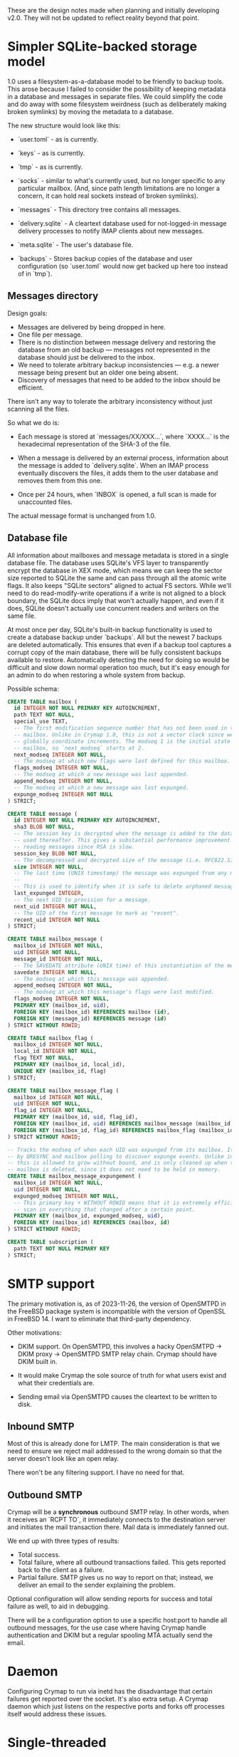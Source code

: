 #+STARTUP: fold

These are the design notes made when planning and initially developing v2.0.
They will not be updated to reflect reality beyond that point.

* Simpler SQLite-backed storage model

1.0 uses a filesystem-as-a-database model to be friendly to backup tools. This
arose because I failed to consider the possibility of keeping metadata in a
database and messages in separate files. We could simplify the code and do away
with some filesystem weirdness (such as deliberately making broken symlinks) by
moving the metadata to a database.

The new structure would look like this:

- `user.toml` - as is currently.

- `keys` - as is currently.

- `tmp` - as is currently.

- `socks` - similar to what's currently used, but no longer specific to any
  particular mailbox. (And, since path length limitations are no longer a
  concern, it can hold real sockets instead of broken symlinks).

- `messages` - This directory tree contains all messages.

- `delivery.sqlite` - A cleartext database used for not-logged-in message
  delivery processes to notify IMAP clients about new messages.

- `meta.sqlite` - The user's database file.

- `backups` - Stores backup copies of the database and user configuration (so
  `user.toml` would now get backed up here too instead of in `tmp`).

** Messages directory

Design goals:

- Messages are delivered by being dropped in here.
- One file per message.
- There is no distinction between message delivery and restoring the database
  from an old backup --- messages not represented in the database should just
  be delivered to the inbox.
- We need to tolerate arbitrary backup inconsistencies --- e.g. a newer message
  being present but an older one being absent.
- Discovery of messages that need to be added to the inbox should be efficient.

There isn't any way to tolerate the arbitrary inconsistency without just
scanning all the files.

So what we do is:

- Each message is stored at `messages/XX/XXX...`, where `XXXX...` is the
  hexadecimal representation of the SHA-3 of the file.

- When a message is delivered by an external process, information about the
  message is added to `delivery.sqlite`. When an IMAP process eventually
  discovers the files, it adds them to the user database and removes them from
  this one.

- Once per 24 hours, when `INBOX` is opened, a full scan is made for
  unaccounted files.

The actual message format is unchanged from 1.0.

** Database file

All information about mailboxes and message metadata is stored in a single
database file. The database uses SQLite's VFS layer to transparently encrypt
the database in XEX mode, which means we can keep the sector size reported to
SQLite the same and can pass through all the atomic write flags. It also keeps
"SQLite sectors" aligned to actual FS sectors. While we'll need to do
read-modify-write operations if a write is not aligned to a block boundary, the
SQLite docs imply that won't actually happen, and even if it does, SQLite
doesn't actually use concurrent readers and writers on the same file.

At most once per day, SQLite's built-in backup functionality is used to create
a database backup under `backups`. All but the newest 7 backups are deleted
automatically. This ensures that even if a backup tool captures a corrupt copy
of the main database, there will be fully consistent backups available to
restore. Automatically detecting the need for doing so would be difficult and
slow down normal operation too much, but it's easy enough for an admin to do
when restoring a whole system from backup.

Possible schema:

#+BEGIN_SRC sql
  CREATE TABLE mailbox (
    id INTEGER NOT NULL PRIMARY KEY AUTOINCREMENT,
    path TEXT NOT NULL,
    special_use TEXT,
    -- The first modification sequence number that has not been used in this
    -- mailbox. Unlike in Crymap 1.0, this is not a vector clock since we can
    -- globally coordinate increments. The modseq 1 is the initial state of the
    -- mailbox, so `next_modseq` starts at 2.
    next_modseq INTEGER NOT NULL,
    -- The modseq at which new flags were last defined for this mailbox.
    flags_modseq INTEGER NOT NULL,
    -- The modseq at which a new message was last appended.
    append_modseq INTEGER NOT NULL,
    -- The modseq at which a new message was last expunged.
    expunge_modseq INTEGER NOT NULL
  ) STRICT;

  CREATE TABLE message (
    id INTEGER NOT NULL PRIMARY KEY AUTOINCREMENT,
    sha3 BLOB NOT NULL,
    -- The session key is decrypted when the message is added to the database and
    -- used thereafter. This gives a substantial performance improvement when
    -- reading messages since RSA is slow.
    session_key BLOB NOT NULL,
    -- The decompressed and decrypted size of the message (i.e. RFC822.SIZE).
    size INTEGER NOT NULL,
    -- The last time (UNIX timestamp) the message was expunged from any mailbox.
    --
    -- This is used to identify when it is safe to delete orphaned messages.
    last_expunged INTEGER,
    -- The next UID to provision for a message.
    next_uid INTEGER NOT NULL,
    -- The UID of the first message to mark as "recent".
    recent_uid INTEGER NOT NULL
  ) STRICT;

  CREATE TABLE mailbox_message (
    mailbox_id INTEGER NOT NULL,
    uid INTEGER NOT NULL,
    message_id INTEGER NOT NULL,
    -- The SAVEDATE attribute (UNIX time) of this instantiation of the message.
    savedate INTEGER NOT NULL,
    -- The modseq at which this message was appended.
    append_modseq INTEGER NOT NULL,
    -- The modseq at which this message's flags were last modified.
    flags_modseq INTEGER NOT NULL,
    PRIMARY KEY (mailbox_id, uid),
    FOREIGN KEY (mailbox_id) REFERENCES mailbox (id),
    FOREIGN KEY (message_id) REFERENCES message (id)
  ) STRICT WITHOUT ROWID;

  CREATE TABLE mailbox_flag (
    mailbox_id INTEGER NOT NULL,
    local_id INTEGER NOT NULL,
    flag TEXT NOT NULL,
    PRIMARY KEY (mailbox_id, local_id),
    UNIQUE KEY (mailbox_id, flag)
  ) STRICT;

  CREATE TABLE mailbox_message_flag (
    mailbox_id INTEGER NOT NULL,
    uid INTEGER NOT NULL,
    flag_id INTEGER NOT NULL,
    PRIMARY KEY (mailbox_id, uid, flag_id),
    FOREIGN KEY (mailbox_id, uid) REFERENCES mailbox_message (mailbox_id, uid),
    FOREIGN KEY (mailbox_id, flag_id) REFERENCES mailbox_flag (mailbox_id, flag_id),
  ) STRICT WITHOUT ROWID;

  -- Tracks the modseq of when each UID was expunged from its mailbox. It is used
  -- by QRESYNC and mailbox polling to discover expunge events. Unlike in V1,
  -- this is allowed to grow without bound, and is only cleaned up when the whole
  -- mailbox is deleted, since it does not need to be held in memory.
  CREATE TABLE mailbox_message_expungement (
    mailbox_id INTEGER NOT NULL,
    uid INTEGER NOT NULL,
    expunged_modseq INTEGER NOT NULL,
    -- This primary key + WITHOUT ROWID means that it is extremely efficient to
    -- scan in everything that changed after a certain point.
    PRIMARY KEY (mailbox_id, expunged_modseq, uid),
    FOREIGN KEY (mailbox_id) REFERENCES (mailbox, id)
  ) STRICT WITHOUT ROWID;

  CREATE TABLE subscription (
    path TEXT NOT NULL PRIMARY KEY
  ) STRICT;
#+END_SRC

* SMTP support

The primary motivation is, as of 2023-11-26, the version of OpenSMTPD in the
FreeBSD package system is incompatible with the version of OpenSSL in
FreeBSD 14. I want to eliminate that third-party dependency.

Other motivations:

- DKIM support. On OpenSMTPD, this involves a hacky OpenSMTPD -> DKIM proxy ->
  OpenSMTPD SMTP relay chain. Crymap should have DKIM built in.

- It would make Crymap the sole source of truth for what users exist and what
  their credentials are.

- Sending email via OpenSMTPD causes the cleartext to be written to disk.

** Inbound SMTP

Most of this is already done for LMTP. The main consideration is that we need
to ensure we reject mail addressed to the wrong domain so that the server
doesn't look like an open relay.

There won't be any filtering support. I have no need for that.

** Outbound SMTP

Crymap will be a *synchronous* outbound SMTP relay. In other words, when it
receives an `RCPT TO`, it immediately connects to the destination server and
initiates the mail transaction there. Mail data is immediately fanned out.

We end up with three types of results:

- Total success.
- Total failure, where all outbound transactions failed. This gets reported
  back to the client as a failure.
- Partial failure. SMTP gives us no way to report on that; instead, we deliver
  an email to the sender explaining the problem.

Optional configuration will allow sending reports for success and total failure
as well, to aid in debugging.

There will be a configuration option to use a specific host:port to handle all
outbound messages, for the use case where having Crymap handle authentication
and DKIM but a regular spooling MTA actually send the email.

* Daemon

Configuring Crymap to run via inetd has the disadvantage that certain failures
get reported over the socket. It's also extra setup. A Crymap daemon which just
listens on the respective ports and forks off processes itself would address
these issues.

* Single-threaded

Crymap 1.0 uses multi-threading for two general cases:

- Reading many messages at once. This is useful because RSA is so slow. With
  session keys being cached in the database, the optimisation is no longer
  required.

- Implementing IDLE. This could be better done with single-threaded async code.

Going single-threaded reduces resource usage, which is important for a
process-per-connection design.

* New IMAP features

The SAVEDATE extension becomes supportable with the new message storage system.

* end of file (org-mode workaround)
